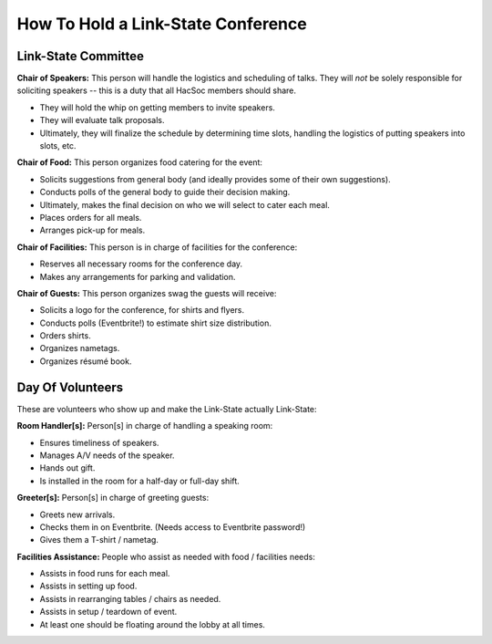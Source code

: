 How To Hold a Link-State Conference
===================================

Link-State Committee
--------------------

**Chair of Speakers:** This person will handle the logistics and scheduling of
talks.  They will *not* be solely responsible for soliciting speakers -- this is
a duty that all HacSoc members should share.

- They will hold the whip on getting members to invite speakers.
- They will evaluate talk proposals.
- Ultimately, they will finalize the schedule by determining time slots,
  handling the logistics of putting speakers into slots, etc.

**Chair of Food:** This person organizes food catering for the event:

- Solicits suggestions from general body (and ideally provides some of their own
  suggestions).
- Conducts polls of the general body to guide their decision making.
- Ultimately, makes the final decision on who we will select to cater each meal.
- Places orders for all meals.
- Arranges pick-up for meals.

**Chair of Facilities:** This person is in charge of facilities for the
conference:

- Reserves all necessary rooms for the conference day.
- Makes any arrangements for parking and validation.

**Chair of Guests:** This person organizes swag the guests will receive:

- Solicits a logo for the conference, for shirts and flyers.
- Conducts polls (Eventbrite!) to estimate shirt size distribution.
- Orders shirts.
- Organizes nametags.
- Organizes résumé book.

Day Of Volunteers
-----------------

These are volunteers who show up and make the Link-State actually Link-State:

**Room Handler[s]:** Person[s] in charge of handling a speaking room:

- Ensures timeliness of speakers.
- Manages A/V needs of the speaker.
- Hands out gift.
- Is installed in the room for a half-day or full-day shift.

**Greeter[s]:** Person[s] in charge of greeting guests:

- Greets new arrivals.
- Checks them in on Eventbrite. (Needs access to Eventbrite password!)
- Gives them a T-shirt / nametag.

**Facilities Assistance:** People who assist as needed with food / facilities
needs:

- Assists in food runs for each meal.
- Assists in setting up food.
- Assists in rearranging tables / chairs as needed.
- Assists in setup / teardown of event.
- At least one should be floating around the lobby at all times.
